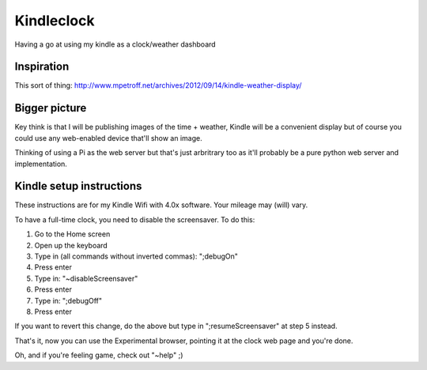 Kindleclock
===========

Having a go at using my kindle as a clock/weather dashboard

Inspiration
-----------

This sort of thing: http://www.mpetroff.net/archives/2012/09/14/kindle-weather-display/

Bigger picture
--------------

Key think is that I will be publishing images of the time + weather, Kindle will
be a convenient display but of course you could use any web-enabled device
that'll show an image.

Thinking of using a Pi as the web server but that's just arbritrary too as it'll
probably be a pure python web server and implementation.

Kindle setup instructions
-------------------------

These instructions are for my Kindle Wifi with 4.0x software. Your mileage may
(will) vary.

To have a full-time clock, you need to disable the screensaver. To do this:

1. Go to the Home screen
2. Open up the keyboard
3. Type in (all commands without inverted commas): ";debugOn"
4. Press enter
5. Type in: "~disableScreensaver"
6. Press enter
7. Type in: ";debugOff"
8. Press enter

If you want to revert this change, do the above but type in ";resumeScreensaver"
at step 5 instead.

That's it, now you can use the Experimental browser, pointing it at the clock
web page and you're done.

Oh, and if you're feeling game, check out "~help" ;)